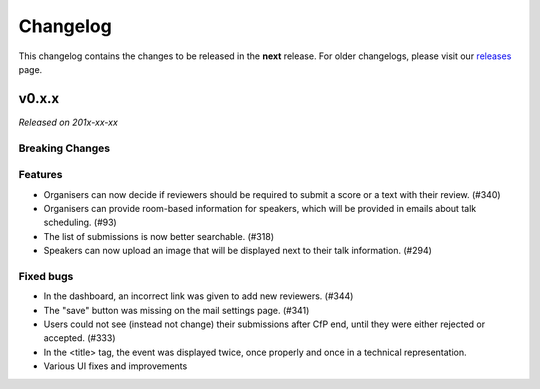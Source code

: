 Changelog
=========

This changelog contains the changes to be released in the **next** release.
For older changelogs, please visit our releases_ page.

v0.x.x
------

*Released on 201x-xx-xx*


Breaking Changes
~~~~~~~~~~~~~~~~


Features
~~~~~~~~
- Organisers can now decide if reviewers should be required to submit a score or a text with their review. (#340)
- Organisers can provide room-based information for speakers, which will be provided in emails about talk scheduling. (#93)
- The list of submissions is now better searchable. (#318)
- Speakers can now upload an image that will be displayed next to their talk information. (#294)

Fixed bugs
~~~~~~~~~~~
- In the dashboard, an incorrect link was given to add new reviewers. (#344)
- The "save" button was missing on the mail settings page. (#341)
- Users could not see (instead not change) their submissions after CfP end, until they were either rejected or accepted. (#333)
- In the <title> tag, the event was displayed twice, once properly and once in a technical representation.
- Various UI fixes and improvements

.. _releases: https://github.com/pretalx/pretalx/releases
